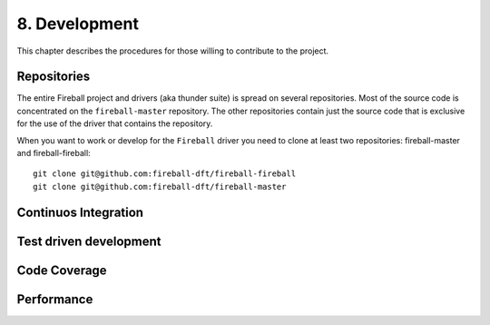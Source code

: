 8. Development
==============

This chapter describes the procedures for those willing to contribute to the
project.

Repositories
------------

The entire Fireball project and drivers (aka thunder suite) is spread on several
repositories.
Most of the source code is concentrated on the ``fireball-master`` repository.
The other repositories contain just the source code that is exclusive for the
use of the driver that contains the repository.

When you want to work or develop for the ``Fireball`` driver you need to clone
at least two repositories: fireball-master and fireball-fireball::

   git clone git@github.com:fireball-dft/fireball-fireball
   git clone git@github.com:fireball-dft/fireball-master

Continuos Integration
---------------------

Test driven development
-----------------------

Code Coverage
-------------

Performance
-----------
